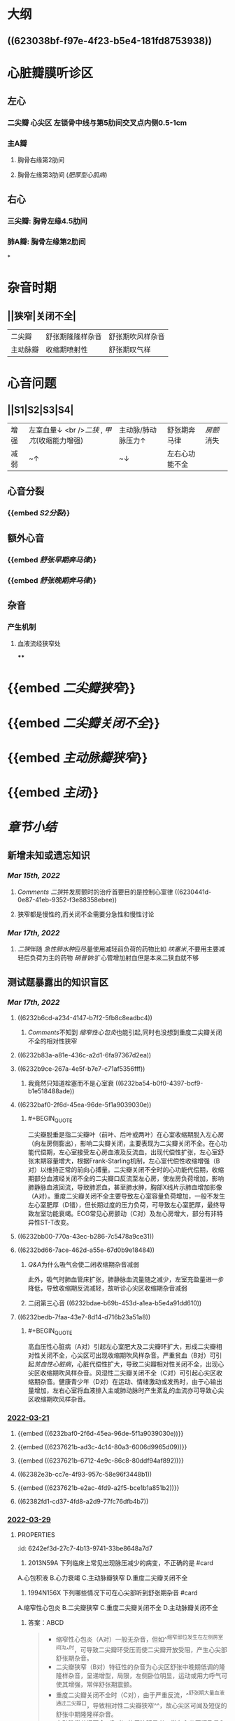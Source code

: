 :PROPERTIES:
:id: 3A5AA010-9B1A-482F-9095-E1643B82129E
:END:
#+deck:内科学::循环系统::心脏瓣膜病

* [[../assets/内科_心瓣膜病_天天师兄22考研_1647327356662_0.png]]
* 大纲
** ((623038bf-f97e-4f23-b5e4-181fd8753938))
* 心脏瓣膜听诊区
** 左心
*** 二尖瓣 心尖区 左锁骨中线与第5肋间交叉点内侧0.5-1cm
*** 主A瓣
**** 胸骨右缘第2肋间
**** 胸骨左缘第3肋间 ([[肥厚型心肌病]])
** 右心
*** 三尖瓣: 胸骨左缘4.5肋间
*** 肺A瓣: 胸骨左缘第2肋间
*
* 杂音时期
** ||狭窄|关闭不全|
|二尖瓣|舒张期隆隆样杂音|舒张期吹风样杂音|
|主动脉瓣|收缩期喷射性|舒张期叹气样|
* 心音问题
** ||S1|S2|S3|S4|
|增强|左室血量↓ <br />[[二狭]] , [[甲亢]](收缩能力增强) |主动脉/肺动脉压力↑|舒张期奔马律|[[房颤]]消失|
|减弱|~↑|~↓|左右心功能不全||
** 心音分裂
*** {{embed [[S2分裂]]}}
** 额外心音
*** {{embed [[舒张早期奔马律]]}}
*** {{embed [[舒张晚期奔马律]]}}
** 杂音
*** 产生机制
**** 血液流经狭窄处
****
* {{embed [[二尖瓣狭窄]]}}
* {{embed [[二尖瓣关闭不全]]}}
* {{embed [[主动脉瓣狭窄]]}}
* {{embed [[主闭]]}}
* [[章节小结]] 
:PROPERTIES:
:END:
** 新增未知或遗忘知识
*** [[Mar 15th, 2022]]
**** [[Comments]]  [[二狭]]并发房颤时的治疗首要目的是控制心室律 ((6230441d-0e87-41eb-9352-f3e88358ebee))
:PROPERTIES:
:id: 623043f1-9b6f-4d49-9ef4-5677cfbda525
:END:
**** 狭窄都是慢性的,而关闭不全需要分急性和慢性讨论
*** [[Mar 17th, 2022]]
**** [[二狭]]伴随 [[急性肺水肿]]应尽量使用减轻前负荷的药物比如 [[呋塞米]],不要用主要减轻后负荷为主的药物 [[硝普钠]]:扩心管增加射血但是本来二狭血就不够
** 测试题暴露出的知识盲区
*** [[Mar 17th, 2022]]
:PROPERTIES:
:collapsed: true
:END:
**** ((6232b6cd-a234-4147-b7f2-5fb8c8eadbc4))
***** [[Comments]]不知到 [[缩窄性心包炎]]也能引起,同时也没想到重度二尖瓣关闭不全的相对性狭窄
**** ((6232b83a-a81e-436c-a2d1-6fa97367d2ea))
**** ((6232b9ce-267a-4e5f-b7e7-c71af5356fff))
***** 我竟然只知道栓塞而不是心室衰 ((6232ba54-b0f0-4397-bcf9-b1e518488ade))
**** ((6232baf0-2f6d-45ea-96de-5f1a9039030e))
***** #+BEGIN_QUOTE
二尖瓣脱垂是指二尖瓣叶（前叶、后叶或两叶）在心室收缩期脱入左心房（向左房侧膨出），影响二尖瓣关闭，主要表现为二尖瓣关闭不全。在心功能代偿期，左心室接受左心房血液及反流血，出现代偿性扩张，左心室舒张末期容量增大，根据Frank-Starling机制，左心室代偿性收缩增强（B对）以维持正常的前向心搏量。二尖瓣关闭不全时的心功能代偿期，收缩期部分血液经关闭不全的二尖瓣口反流至左心房，使左房负荷增加，影响肺静脉血液回流，导致肺淤血，甚至肺水肿，胸部X线片示肺血增加影像（A对）。重度二尖瓣关闭不全主要导致左心室容量负荷增加，一般不发生左心室肥厚（D错），但长期过度的压力负荷，可导致左心室肥厚，最终导致左室功能衰竭。ECG常见心房颤动（C对）及左心房增大，部分有非特异性ST-T改变。
#+END_QUOTE
**** ((6232bb00-770a-43ec-b286-7c5478a9ce31))
**** ((6232bd66-7ace-462d-a55e-67d0b9e18484))
***** [[Q&A]]为什么吸气会使二闭收缩期杂音减弱
此外，吸气时肺血管床扩张，肺静脉血流量随之减少，左室充盈量进一步降低，导致收缩期反流减轻，故听诊心尖区收缩期杂音减弱
***** 二闭第三心音 ((6232bdae-b69b-453d-a1ea-b5e4a91dd610))
**** ((6232bedb-7faa-43e7-8d14-d716b23a51a8))
***** #+BEGIN_QUOTE
高血压性心脏病（A对）引起左心室肥大及二尖瓣环扩大，形成二尖瓣相对性关闭不全，心尖区可出现收缩期吹风样杂音。严重贫血（B对）可引起[[贫血性心脏病]]，心脏代偿性扩大，导致二尖瓣相对性关闭不全，出现心尖区收缩期吹风样杂音。风湿性二尖瓣关闭不全（C对）可引起心尖区收缩期杂音。健康青少年（D对）在运动、情绪激动或发热时，由于心输出量增加，左右心室将血液排入主或肺动脉时产生紊乱的血流亦可导致心尖区收缩期吹风样杂音。
#+END_QUOTE
*** [[file:../journals/2022_03_21.org][2022-03-21]]
:PROPERTIES:
:collapsed: true
:END:
**** {{embed ((6232baf0-2f6d-45ea-96de-5f1a9039030e))}}
**** {{embed ((6237621b-ad3c-4c14-80a3-6006d9965d09))}}
**** {{embed ((6237621b-6712-4e9c-86c8-80ddf94af892))}}
**** ((62382e3b-cc7e-4f93-957c-58e96f3448b1))
**** {{embed ((6237621b-e2ac-4fd9-a2f5-bce1b1a851b2))}}
**** ((62382fd1-cd37-4fd8-a2d9-77fc76dfb4b7))
*** [[file:../journals/2022_03_29.org][2022-03-29]]
**** :PROPERTIES:
:id: 6242ef3d-27c7-4b13-9741-33be8648a7d7
:END:
1. 2013N59A 下列临床上常见出现脉压减少的病变，不正确的是 #card
A.心包积液
B.心力衰竭
C.主动脉瓣狭窄
D.重度二尖瓣关闭不全
***** 答案：D 
#+BEGIN_QUOTE
- 心包积液、心力衰竭、主动脉瓣狭窄时，心脏每搏输出量降低，收缩压明显降低。由于动脉压明显降低，血流速度减慢，在心室舒张期末存留于大动脉中的血液减少不多，因而舒张压降低相对较小，因而脉压降低。
- 重度二尖瓣关闭不全时，虽然也表现为心脏每搏输出量降低，收缩压明显降低，^^但收缩期重度反流使收缩期大大缩短，反流所致的左心房容量负荷增加则使舒张期延长，舒张期主动脉流向外周的血液增加，舒张压下降比收缩压更明显，因此出现脉压增大^^（D错，为本题正确答案）。
#+END_QUOTE
**** :PROPERTIES:
:id: 6242ef3d-38ca-43bf-bf2f-d71cf22dc171
:END:
2. 1994N156X 下列哪些情况下可在心尖部听到舒张期杂音 #card
A.缩窄性心包炎
B.二尖瓣狭窄
C.重度二尖瓣关闭不全
D.主动脉瓣关闭不全
***** 答案：ABCD 
#+BEGIN_QUOTE
- 缩窄性心包炎（A对）一般无杂音，但如^^缩窄部位发生在左侧房室间沟^^时，可导致二尖瓣环受压而使二尖瓣开放受阻，产生心尖部舒张期杂音。
- 二尖瓣狭窄（B对）特征性的杂音为心尖区舒张中晚期低调的隆隆样杂音，呈递增型，局限，左侧卧位明显，运动或用力呼气可使其增强，常伴舒张期震颤。
- 重度二尖瓣关闭不全时（C对），由于严重反流，^^舒张期大量血液通过二尖瓣口，导致相对性二尖瓣狭窄^^，故心尖区可闻及短促的舒张中期隆隆样杂音。
- 主动脉瓣关闭不全（D对）的反流明显者，常在心尖区闻及柔和低调的隆隆样舒张期杂音（[[Austin-Flint杂音]]）。
#+END_QUOTE
**** :PROPERTIES:
:id: 6242ef3d-b1fa-45a8-bba8-3623af3e233b
:END:
5. 2002N53A 二尖瓣口面积为2.0cm²时，下列提法哪项正确 #card
A.为二尖瓣中度狭窄
B.可无临床症状
C.可无心尖部舒张期隆隆样杂音
D.可无跨瓣压差存在
E.一般不引起左心房扩大
***** 答案TODO B ((6242e1bd-a1b0-4aba-b675-a99f019812d8)) 
#+BEGIN_QUOTE
- 本题瓣口面积2.0cm²，属轻度狭窄（A错），心脏处于代偿期，可无临床症状（B对），一般二尖瓣中度狭窄（瓣口面积<1.5cm²）时方有临床症状。
- 无论二尖瓣是否狭窄，心室舒张期，左心房、左心室之间均出现压力阶差，即跨瓣压差（D错），为驱动血液由左心房流入左心室的直接动力。早期充盈后，左心房、左心室内压力趋于相等。二尖瓣狭窄时，左心室充盈受阻，压差持续整个心室舒张期，因而通过测量跨瓣压差可判断二尖瓣狭窄程度。
- 二尖瓣狭窄后期左心房代偿性肥大扩张（E错），可发展为左心房衰竭。
- 只要存在二尖瓣狭窄，血液流动即可受阻，出现湍流，就会出现心尖部舒张期隆隆样杂音（C错）。*
#+END_QUOTE
**** :PROPERTIES:
:id: 6242ef3d-40dd-491a-be16-9f79bf7d9c9b
:END:
13. 2008N169X 下列检查结果中，可在重度二尖瓣脱垂心功能代偿期患者中出现的有 #card
A.胸部X线片示肺血增加影像
B.超声心动图示左心室收缩加强
C.心电图示心房颤动
D.左心室肥厚
***** 答案：ABC 
#+BEGIN_QUOTE
- 二尖瓣脱垂是指二尖瓣叶（前叶、后叶或两叶）在心室收缩期脱入左心房（向左房侧膨出），影响二尖瓣关闭，主要表现为二尖瓣关闭不全。
- 在心功能代偿期，左心室接受左心房血液及反流血，出现代偿性扩张，左心室舒张末期容量增大，根据Frank-Starling机制，左心室代偿性收缩增强（B对）以维持正常的前向心搏量。
- 二尖瓣关闭不全时的心功能代偿期，收缩期部分血液经关闭不全的二尖瓣口反流至左心房，使左房负荷增加，影响肺静脉血液回流，导致肺淤血，甚至肺水肿，胸部X线片示肺血增加影像（A对）。
- 重度二尖瓣关闭不全主要导致左心室容量负荷增加，一般不发生左心室肥厚（D错），但长期过度的压力负荷，可导致左心室肥厚，最终导致左室功能衰竭。
- ECG常见心房颤动（C对）及左心房增大，部分有非特异性ST-T改变。
#+END_QUOTE
**** :PROPERTIES:
:id: 6242ef3d-032b-4ac6-b40d-1ffb8d9600f7
:END:
16. 1988N102X 风心病二尖瓣关闭不全时，可有 #card
A.心尖区全收缩期杂音吸气时减弱
B.第三心音
C.心尖区第一心音减弱
D.肺动脉瓣第二心音分裂
***** 答案：ABCD
#+BEGIN_QUOTE
((6232bdae-b69b-453d-a1ea-b5e4a91dd610))
- 吸气时胸腔内的负压增加，使得胸腔内大静脉扩张，返回右心的血流量增加，右心室充盈压增加，可将室间隔推向左心室，减少左室充盈。此外，吸气时肺血管床扩张，肺静脉血流量随之减少，左室充盈量进一步降低，导致收缩期反流减轻，故听诊心尖区收缩期杂音减弱（A对）。
- ^^二尖瓣关闭不全出现严重反流者可在心尖区闻及第三心音（B对）和短暂的舒张期隆隆样杂音。^^
- 心室舒张期过度充盈，使二尖瓣漂浮，以致在心室收缩期前二尖瓣位置较高，关闭时振幅较小，第一心音减弱（C对）。
- ^^二尖瓣关闭不全时，左心室可前向及反向射血，因而射血时间变短，主动脉瓣关闭时间提前，出现S₂通常分裂^^（D对）。
#+END_QUOTE
**** :PROPERTIES:
:id: 6242ef3d-f9c7-46d3-975b-7cb2aacea66e
:END:
17. 1990N120X 心尖区收缩期吹风样杂音可见于 #card
A.高血压性心脏病
B.严重贫血
C.风湿性二尖瓣关闭不全
D.健康青少年
***** 答案：ABCD
#+BEGIN_QUOTE
- 高血压性心脏病（A对）引起左心室肥大及二尖瓣环扩大，形成二尖瓣相对性关闭不全，心尖区可出现收缩期吹风样杂音。
- 严重贫血（B对）可引起贫血性心脏病，心脏代偿性扩大，导致二尖瓣相对性关闭不全，出现心尖区收缩期吹风样杂音。
- 风湿性二尖瓣关闭不全（C对）可引起心尖区收缩期杂音。
- 健康青少年（D对）在运动、情绪激动或发热时，由于心输出量增加，左右心室将血液排入主或肺动脉时产生紊乱的血流亦可导致心尖区收缩期吹风样杂音。
#+END_QUOTE 
#+BEGIN_QUOTE
Cmts: 注意吹风样杂音功能性或器质性的都有
#+END_QUOTE
**** :PROPERTIES:
:id: 6242ef3d-f19a-4509-821a-d15129d91e47
:END:
18. 1996N71A 二尖瓣关闭不全杂音的特征，下列哪项不正确 #card
A.反流量大，杂音音调高
B.瓣膜增厚，杂音粗糙
C.前瓣损害为主，杂音向左腋下传导
D.由于左心室射血期延长，可导致第二心音逆分裂
E.风心病所致的杂音主要为收缩早、中期
***** 答案：DE
#+BEGIN_QUOTE
- 二尖瓣关闭不全时，瓣膜口反流量越大，杂音音调越高（A对）；
- 瓣膜越厚，杂音越粗糙（B对）。
- 二尖瓣关闭不全时前叶损害为主杂音向左腋下或左肩胛下传导（C对），后叶损害为主则杂音向心底部传导为主。
- 二尖瓣关闭不全时由于左心室射血期缩短，主动脉瓣关闭提前，听诊可闻及S₂通常分裂（D错）。逆分裂指主动脉瓣关闭迟于肺动脉瓣，S₂反常分裂（逆分裂）是病理性体征，见于完全性左束支传导阻滞、主动脉瓣狭窄、重度高血压。
- 二尖瓣关闭不全的典型杂音为心尖区^^全收缩期吹风样杂音^^（E错，为本题正确答案），杂音强度≥3/6级。本题答案应为DE，但参考答案为E。
#+END_QUOTE
**** :PROPERTIES:
:id: 6242ef3d-c173-4e8a-ac13-fb6505d464b1
:END:
20. 1998N151X 关于风湿性心脏病二尖瓣关闭不全，下列哪些叙述正确 #card
A.心房纤颤较二尖瓣狭窄发生晚
B.感染性心内膜炎发生较二尖瓣狭窄多
C.出现充血性心力衰竭后，治疗预后较二尖瓣狭窄好
D.并发体循环梗死较二尖瓣狭窄少
***** 答案：ABD
{{embed ((6242e6ed-acca-4039-9d2f-f28fe8e2b8d5))}}
#+BEGIN_QUOTE
- 风湿性心脏病二尖瓣关闭不全的心房颤动见于3/4的慢性重度二尖瓣关闭不全患者，而二尖瓣狭窄相对早期就可发生心房颤动的并发症（A对）。
- 二尖瓣关闭不全者，收缩期左心室内血液高速反流，冲击心房内膜，容易引起内膜损伤，创造细菌入侵的门户，因而风湿性二尖瓣关闭不全的感染性心内膜炎发生率较二尖瓣狭窄多（B对）。
- 二尖瓣关闭不全出现充血性心力衰竭后，表明左心室在长期的容量负荷过度后极度扩张，左心室功能衰竭，治疗效果较二尖瓣狭窄差（C错）。
- 二尖瓣关闭不全左房淤血发生较晚，形成血栓的概率较小，而二尖瓣狭窄并左房扩大、慢性房颤者常有附壁血栓形成，因此风湿性二尖瓣关闭不全并发体循环梗死较二尖瓣狭窄少（D对）。
#+END_QUOTE
**** :PROPERTIES:
:id: 6242ef3d-fa86-4131-905f-2ecae394b408
:END:
21. 2019N128B 最易发生左心功能不全临床表现的心脏瓣膜病是 #card
A.主动脉瓣狭窄
B.主动脉瓣关闭不全
C.二尖瓣狭窄
D.二尖瓣关闭不全
***** 答案：C
#+BEGIN_QUOTE
- 心功能不全是由不同病因导致的心脏舒缩功能异常，包括心脏泵血功能受损尚处于完全代偿至失代偿阶段的全过程，心力衰竭属于心功能的失代偿状态，两者在发病学上本质相同，只是程度上有所区别。左心功能不全以肺淤血及心排血量降低表现为主，如不同程度的呼吸困难：劳力性呼吸困难、端坐呼吸、夜间阵发性呼吸困难、最严重可有急性肺水肿，也有咳嗽、咳痰、咯血，全身症状可有乏力、疲倦、头晕、心慌等，为心排血量不足，器官、组织灌注不足及代偿性心率加快所致的主要症状。最易发生左心功能不全临床表现的心脏瓣膜病是二尖瓣狭窄（C对），其最早出现的血流动力学改变是左心房压力升高，这种压力增高是一个渐进的过程，最终可传导到肺静脉造成肺淤血，慢性肺静脉压力增高，可导致肺动脉压力增加。
- 单纯性二尖瓣关闭不全（D错）的病程往往较漫长，其无症状期可达数十年，一旦出现症状，则左心功能急转直下，会发生明显的症状。
- 主动脉瓣狭窄（A错）可经历相当长的无症状期，一旦出现则进展迅速，典型的症状为劳力性^^呼吸困难（病变晚期）、心绞痛和晕厥三联征，^^早期症状多不典型，易被忽视。
- 慢性主动脉瓣关闭不全因左心室代偿性改变可在很长一段时间内没有症状，严重时可有左心衰症状，急性主动脉瓣关闭不全患者症状主要与反流的严重程度有关，轻者无症状，重者出现左心衰或肺水肿、心源性休克、心肌缺血表现，甚至猝死（B错）。
#+END_QUOTE
**** :PROPERTIES:
:id: 6242ef3d-fd1f-406f-99a2-69cf6557e135
:END:
26. 1995N153X 有关主动脉瓣狭窄所致的主动脉瓣区收缩期杂音的描述，下述哪些正确 #card
A.响度可在三级以上
B.伴有主动脉瓣关闭不全时，则杂音减弱
C.杂音强度取决于瓣膜狭窄程度
D.老年人该杂音可在心尖部最响
***** 答案：AD
#+BEGIN_QUOTE
- 器质性病变导致的心脏收缩期杂音多在3/6级以上，而功能性改变导致的心脏收缩期杂音（生理性杂音）多不超过2/6级（九版诊断学P156）。主动脉狭窄为心脏结构的器质性病变，因此杂音响度可在三级以上（A对）。
- 伴有主动脉瓣关闭不全时，左心室前负荷增加，左室流出道又出现相对性狭窄，因而杂音增强（B错）。
- ^^老年人因瓣膜钙化，可导致该杂音在心尖部最响^^（D对）。
- 杂音的强度取决于瓣膜狭窄程度，杂音的强度与瓣膜狭窄程度并不完全一致，还取决于血流量、血流速度等（C错）。
#+END_QUOTE
**** :PROPERTIES:
:id: 6242ef3d-04a6-4dab-932f-12513e2ab6e7
:END:
27. 1997N69A 下列哪项不是主动脉瓣狭窄的主要临床表现 #card
A.栓塞
B.心绞痛
C.晕厥
D.左心功能不全
E.猝死
***** 答案：A
#+BEGIN_QUOTE
((6232c7a2-482b-4728-b5b6-a34e33ef8d44))
#+END_QUOTE
**** :PROPERTIES:
:id: 6242ef3d-c389-4c3d-948c-fbf8e5376fd2
:END:
33. 1996N127C 主动脉瓣关闭不全 #card
A.栓塞
B.猝死
C.二者均有
D.二者均无
***** 答案：C
#+BEGIN_QUOTE
- 主动脉瓣关闭不全的最常见病因为风心病，其次为感染性心内膜炎。风心病发生栓塞的机率为20%，感染性心内膜炎发生动脉栓塞率为15%～35%（A对）。
- 冠脉血供主要为舒张期血供，^^而主动脉瓣关闭不全时舒张压明显降低，冠脉供血因此减少并出现心绞痛，严重者甚至可以发生猝死^^（B对）。本题AB均对，正确答案为C。
#+END_QUOTE
**** :PROPERTIES:
:id: 6242ef3d-c78a-499d-8969-ef16c8df4cb2
:END:
35. 2010N92A 女性，35岁，因心悸1个月就诊。查体：脉率78次/分，血压130/85mmHg，心界向左扩大，心律不整，心率96次/分，心室部可闻及3/6级收缩期吹风样杂音及舒张期隆隆样杂音，P₂亢进，胸骨左缘第二肋间可闻及柔和的舒张期杂音。该患者听诊不可能出现的心音特点是 #card
A.心尖部第一心音强弱不等
B.心尖部可闻舒张早期开瓣音
C.心尖部可闻及第四心音
D.P₂分裂
***** 答案：C
#+BEGIN_QUOTE
- 患者具有心房颤动的表现：心律不齐、心率大于脉率即脉搏短绌，可见伴有心房颤动。第四心音是心房肌在收缩末期为克服心室舒张末期压力而用力收缩所产生的震动，也称心房音。房颤时，心房无法产生有效收缩。因而不可能闻及第四心音（C错，为本题正确答案）。
- 心尖部第一心音强弱不等（A对）为房颤的典型表现之一。
- 二尖瓣狭窄时，若前叶柔顺、活动度好，心尖部可闻及舒张早期开瓣音（B对）。
- 二尖瓣狭窄出现肺动脉高压时，右心室射血时间延长，肺动脉瓣关闭形成的S₂成分延迟，与主动脉瓣关闭形成的S₂成分之间的时间差延长，出现P₂分裂（D对）。
#+END_QUOTE
**** :PROPERTIES:
:id: 6242ef3d-ad8f-4e7d-9a3e-c7d48ecdaecc
:END:
38. 2013N95A 女性，48岁。5年来渐进性劳累后心悸、气短，1年来加重，曾有夜间憋醒，需坐起后缓解，既往有关节痛史。检查后发现心脏扩大，可闻及杂音，胸片显示如下，按NYHA分级，该患者目前的心功能应是 #card
A.Ⅰ级
B.Ⅱ级
C.Ⅲ级
D.Ⅳ级
***** 答案：C
#+BEGIN_QUOTE
^^NYHA一无二轻三明显，四级不动也困难 
Killip  一无二啰半，三肿四休克^^
#+END_QUOTE
**** :PROPERTIES:
:id: 6242ef3d-07b2-4ec0-ba15-544906bb22ea
:END:
45. 2018N42A 可能在心尖部听到舒张期隆隆样杂音的病变是 #card
A.动脉导管未闭
B.室间隔缺损
C.主动脉瓣关闭不全
D.肺动脉瓣关闭不全
***** 答案：C
#+BEGIN_QUOTE
- 可能在心尖部出现舒张期隆隆样杂音的病变是主动脉瓣关闭不全（C对），系主动脉关闭不全严重时，^^反流束冲击二尖瓣前侧叶，将二尖瓣前侧叶推起处于较高位置，影响其开放，引起相对性二尖瓣狭窄^^，在心尖部出现舒张期隆隆样杂音（P299）。该杂音属于二尖瓣功能性杂音（非器质性二尖瓣狭窄杂音），主要见于中、重度主动脉瓣关闭不全。
- 动脉导管未闭（A）最突出的体征是胸骨左缘第2肋间有响亮的连续性机器声样杂音，几乎占据整个收缩期与舒张期，在收缩期末最响亮并伴有震颤，分流较大患者可闻及心尖区舒张期杂音（相对性二尖瓣狭窄）等（九版外科学P285、实用外科学P1444），但较主动脉关闭不全，后者更易闻及心尖部出现舒张期隆隆样杂音。
- 室间隔缺损（B错）产生的杂音为胸骨左缘第2～4肋间粗糙、响亮的全收缩期杂音（九版外科学P289）。
- 单纯肺动脉瓣关闭不全（D错）少见，多由于肺动脉总干扩张导致相对性关闭不全导致的功能性杂音，为肺动脉瓣区舒张早期递减型哈气样杂音，伴有肺动脉高压时，肺动脉瓣听诊区第二心音亢进、分裂，反流量较大时，三尖瓣区可闻及收缩前期低调杂音（实用内科学P1531）。
#+END_QUOTE